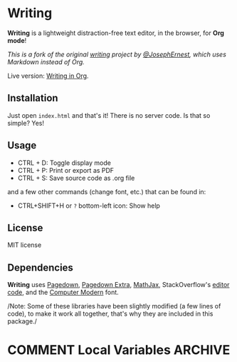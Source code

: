 * Writing
:PROPERTIES:
:CUSTOM_ID: writing
:END:
*Writing* is a lightweight distraction-free text editor, in the
browser, for *Org mode*!

/This is a fork of the original [[https://github.com/josephernest/writing][writing]] project by [[https://twitter.com/JosephErnest][@JosephErnest]], which uses
Markdown instead of Org./

Live version: [[https://org.scripter.co][Writing in Org]].
** Installation
:PROPERTIES:
:CUSTOM_ID: installation
:END:
Just open =index.html= and that's it! There is no server code. Is that
so simple? Yes!
** Usage
:PROPERTIES:
:CUSTOM_ID: usage
:END:

- CTRL + D: Toggle display mode
- CTRL + P: Print or export as PDF
- CTRL + S: Save source code as .org file

and a few other commands (change font, etc.) that can be found in:

- CTRL+SHIFT+H or =?= bottom-left icon: Show help
** License
:PROPERTIES:
:CUSTOM_ID: license
:END:
MIT license
** Dependencies
:PROPERTIES:
:CUSTOM_ID: dependencies
:END:
*Writing* uses [[https://code.google.com/archive/p/pagedown/][Pagedown]], [[https://github.com/jmcmanus/pagedown-extra][Pagedown Extra]], [[https://www.mathjax.org/][MathJax]], StackOverflow's
[[https://gist.github.com/gdalgas/a652bce3a173ddc59f66][editor code]], and the [[http://cm-unicode.sourceforge.net/][Computer Modern]] font.

/Note: Some of these libraries have been slightly modified (a few lines
of code), to make it work all together, that's why they are included in
this package./
* COMMENT Local Variables                                           :ARCHIVE:
# Local Variables:
# fill-column: 70
# eval: (auto-fill-mode 1)
# End:
